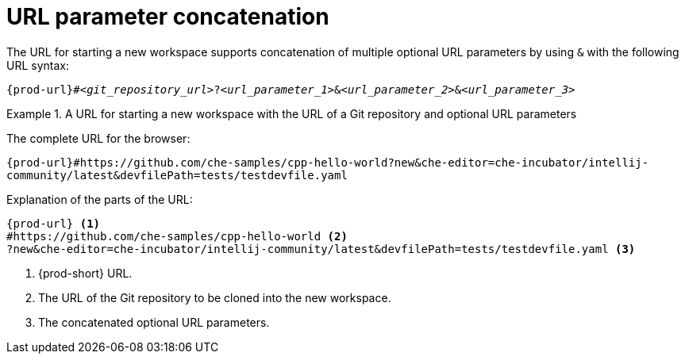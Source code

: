 :_content-type: CONCEPT
:navtitle: URL parameter concatenation
:description: URL parameter concatenation
:keywords: concatenate, concatenation, URL-parameters, multiple-URL-parameters
// :page-aliases:

[id="url-parameter-concatenation_{context}"]

= URL parameter concatenation

The URL for starting a new workspace supports concatenation of multiple optional URL parameters by using `&` with the following URL syntax:

`pass:c,a,q[{prod-url}]#__<git_repository_url>__?__<url_parameter_1>__&__<url_parameter_2>__&__<url_parameter_3>__`

.A URL for starting a new workspace with the URL of a Git repository and optional URL parameters
====
The complete URL for the browser:

`pass:c,a,q[{prod-url}#https://github.com/che-samples/cpp-hello-world?new&che-editor=che-incubator/intellij-community/latest&devfilePath=tests/testdevfile.yaml]`

Explanation of the parts of the URL:

[source,subs="+quotes,+attributes,+macros"]
----
pass:c,a,q[{prod-url}] <1>
#https://github.com/che-samples/cpp-hello-world <2>
?new&che-editor=che-incubator/intellij-community/latest&devfilePath=tests/testdevfile.yaml <3>
----
<1> {prod-short} URL.
<2> The URL of the Git repository to be cloned into the new workspace.
<3> The concatenated optional URL parameters.
====
